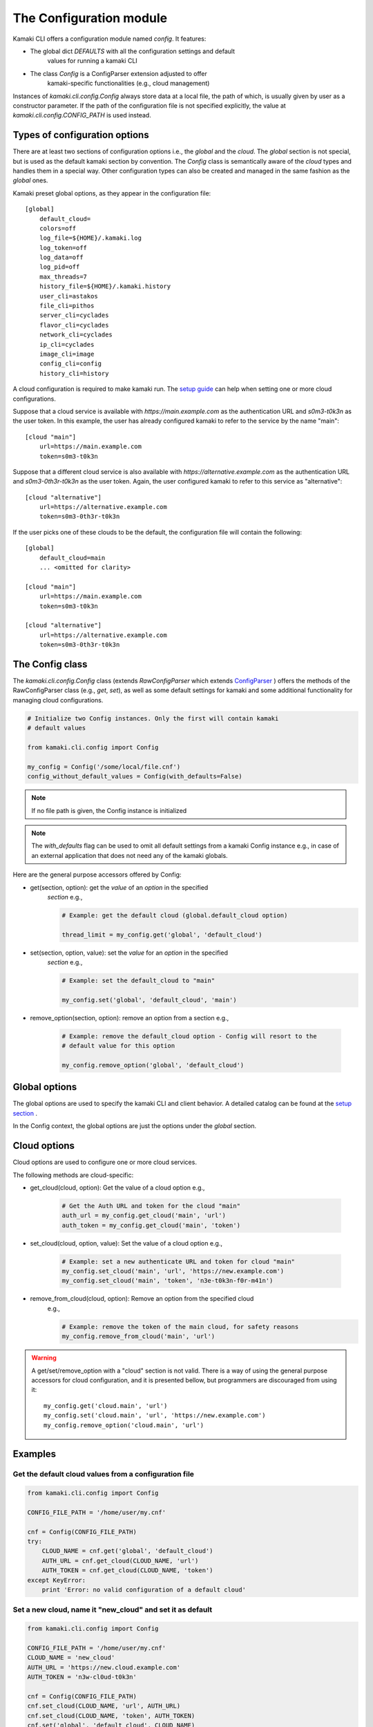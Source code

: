 The Configuration module
========================

Kamaki CLI offers a configuration module named *config*. It features:

* The global dict *DEFAULTS* with all the configuration settings and default
    values for running a kamaki CLI

* The class *Config* is a ConfigParser extension adjusted to offer
    kamaki-specific functionalities (e.g., cloud management)

Instances of *kamaki.cli.config.Config* always store data at a local file,
the path of which, is usually given by user as a constructor parameter. If the
path of the configuration file is not specified explicitly, the value at
*kamaki.cli.config.CONFIG_PATH* is used instead.

Types of configuration options
------------------------------

There are at least two sections of configuration options i.e., the *global*
and the *cloud*. The *global* section is not special, but is used as the
default kamaki section by convention. The *Config* class is semantically
aware of the *cloud* types and handles them in a special way. Other
configuration types can also be created and managed in the same fashion as the
*global* ones.

Kamaki preset global options, as they appear in the configuration file::

    [global]
        default_cloud=
        colors=off
        log_file=${HOME}/.kamaki.log
        log_token=off
        log_data=off
        log_pid=off
        max_threads=7
        history_file=${HOME}/.kamaki.history
        user_cli=astakos
        file_cli=pithos
        server_cli=cyclades
        flavor_cli=cyclades
        network_cli=cyclades
        ip_cli=cyclades
        image_cli=image
        config_cli=config
        history_cli=history

A cloud configuration is required to make kamaki run. The
`setup guide <../setup.html>`_ can help when setting one or more cloud
configurations.

Suppose that a cloud service is available with *https://main.example.com* as
the authentication URL and *s0m3-t0k3n* as the user token. In this example, the
user has already configured kamaki to refer to the service by the name "main"::

    [cloud "main"]
        url=https://main.example.com
        token=s0m3-t0k3n

Suppose that a different cloud service is also available with
*https://alternative.example.com* as the authentication URL and
*s0m3-0th3r-t0k3n* as the user token. Again, the user configured kamaki to
refer to this service as "alternative"::

    [cloud "alternative"]
        url=https://alternative.example.com
        token=s0m3-0th3r-t0k3n

If the user picks one of these clouds to be the default, the configuration file
will contain the following::


    [global]
        default_cloud=main
        ... <omitted for clarity>

    [cloud "main"]
        url=https://main.example.com
        token=s0m3-t0k3n

    [cloud "alternative"]
        url=https://alternative.example.com
        token=s0m3-0th3r-t0k3n

The Config class
----------------

The *kamaki.cli.config.Config* class (extends *RawConfigParser* which extends
`ConfigParser <http://docs.python.org/release/2.7/library/configparser.html>`_
) offers the methods of the RawConfigParser class (e.g., *get*, *set*), as well
as some default settings for kamaki and some additional functionality for
managing cloud configurations.

.. code-block:: python

    # Initialize two Config instances. Only the first will contain kamaki
    # default values

    from kamaki.cli.config import Config

    my_config = Config('/some/local/file.cnf')
    config_without_default_values = Config(with_defaults=False)

.. note:: If no file path is given, the Config instance is initialized
.. note:: The *with_defaults* flag can be used to omit all default settings
    from a kamaki Config instance e.g., in case of an external application that
    does not need any of the kamaki globals.

Here are the general purpose accessors offered by Config:

* get(section, option): get the *value* of an *option* in the specified
    *section* e.g.,

    .. code-block:: python

        # Example: get the default cloud (global.default_cloud option)

        thread_limit = my_config.get('global', 'default_cloud')

* set(section, option, value): set the *value* for an *option* in the specified
    *section* e.g.,

    .. code-block:: python

        # Example: set the default_cloud to "main"

        my_config.set('global', 'default_cloud', 'main')

* remove_option(section, option): remove an option from a section e.g.,

    .. code-block:: python

        # Example: remove the default_cloud option - Config will resort to the
        # default value for this option

        my_config.remove_option('global', 'default_cloud')

Global options
--------------

The global options are used to specify the kamaki CLI and client behavior. A
detailed catalog can be found at the
`setup section <../setup.html#available-options>`_ .

In the Config context, the global options are just the options under the
*global* section.

Cloud options
-------------

Cloud options are used to configure one or more cloud services.

The following methods are cloud-specific:

* get_cloud(cloud, option): Get the value of a cloud option e.g.,

    .. code-block:: python

        # Get the Auth URL and token for the cloud "main"
        auth_url = my_config.get_cloud('main', 'url')
        auth_token = my_config.get_cloud('main', 'token')

* set_cloud(cloud, option, value): Set the value of a cloud option e.g.,

    .. code-block:: python

        # Example: set a new authenticate URL and token for cloud "main"
        my_config.set_cloud('main', 'url', 'https://new.example.com')
        my_config.set_cloud('main', 'token', 'n3e-t0k3n-f0r-m41n')

* remove_from_cloud(cloud, option): Remove an option from the specified cloud
    e.g.,

    .. code-block:: python

        # Example: remove the token of the main cloud, for safety reasons
        my_config.remove_from_cloud('main', 'url')

.. warning:: A get/set/remove_option with a "cloud" section is not valid. There
    is a way of using the general purpose accessors for cloud configuration,
    and it is presented bellow, but programmers are discouraged from using it::

        my_config.get('cloud.main', 'url')
        my_config.set('cloud.main', 'url', 'https://new.example.com')
        my_config.remove_option('cloud.main', 'url')

Examples
--------

Get the default cloud values from a configuration file
""""""""""""""""""""""""""""""""""""""""""""""""""""""

.. code-block:: python

    from kamaki.cli.config import Config

    CONFIG_FILE_PATH = '/home/user/my.cnf'

    cnf = Config(CONFIG_FILE_PATH)
    try:
        CLOUD_NAME = cnf.get('global', 'default_cloud')
        AUTH_URL = cnf.get_cloud(CLOUD_NAME, 'url')
        AUTH_TOKEN = cnf.get_cloud(CLOUD_NAME, 'token')
    except KeyError:
        print 'Error: no valid configuration of a default cloud'

Set a new cloud, name it "new_cloud" and set it as default
""""""""""""""""""""""""""""""""""""""""""""""""""""""""""

.. code-block:: python

    from kamaki.cli.config import Config

    CONFIG_FILE_PATH = '/home/user/my.cnf'
    CLOUD_NAME = 'new_cloud'
    AUTH_URL = 'https://new.cloud.example.com'
    AUTH_TOKEN = 'n3w-cl0ud-t0k3n'

    cnf = Config(CONFIG_FILE_PATH)
    cnf.set_cloud(CLOUD_NAME, 'url', AUTH_URL)
    cnf.set_cloud(CLOUD_NAME, 'token', AUTH_TOKEN)
    cnf.set('global', 'default_cloud', CLOUD_NAME)

    # Push the changes to the configuration file
    cnf.write()

List all clouds with their URLs, let the user pick one
""""""""""""""""""""""""""""""""""""""""""""""""""""""

.. code-block:: python

    from kamaki.cli.config import Config

    cnf = Config()
    for name, cloud in cnf.items('cloud'):
        print 'Cloud', name, cloud['url']

    choice = raw_input('Type your cloud name, pls: ')
    if choice in cnf.keys('cloud'):
        cnf.set('global', 'default_cloud', choice)
    else:
        print 'No such cloud configured'
